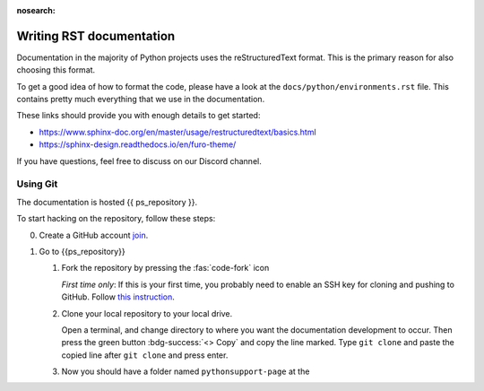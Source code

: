:nosearch:


.. _internal-documentation:

Writing RST documentation
-------------------------

Documentation in the majority of Python projects uses the reStructuredText
format. This is the primary reason for also choosing this format.

To get a good idea of how to format the code, please have a look
at the ``docs/python/environments.rst`` file. This contains
pretty much everything that we use in the documentation.

These links should provide you with enough details
to get started:

- https://www.sphinx-doc.org/en/master/usage/restructuredtext/basics.html
- https://sphinx-design.readthedocs.io/en/furo-theme/

If you have questions, feel free to discuss on our Discord channel.


Using Git
=========

The documentation is hosted {{ ps_repository }}.

To start hacking on the repository, follow these steps:

0. Create a GitHub account `join <https://github.com/join>`__.
1. Go to {{ps_repository}}
   
   1. Fork the repository by pressing the :fas:`code-fork` icon
      
      *First time only*: If this is your first time, you probably need
      to enable an SSH key for cloning and pushing to GitHub.
      Follow `this instruction <https://docs.github.com/en/github-ae@latest/authentication/connecting-to-github-with-ssh/adding-a-new-ssh-key-to-your-github-account>`__.

   2. Clone your local repository to your local drive.

      Open a terminal, and change directory to where you want
      the documentation development to occur.
      Then press the green button :bdg-success:`<> Copy` and copy the line marked.
      Type ``git clone`` and paste the copied line after ``git clone`` and press
      enter.

   3. Now you should have a folder named ``pythonsupport-page`` at the 

